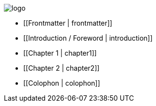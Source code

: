 image::attachments/logo.png[]

* [[Frontmatter | frontmatter]]

* [[Introduction / Foreword | introduction]]

* [[Chapter 1 | chapter1]]

* [[Chapter 2 | chapter2]]

* [[Colophon | colophon]]